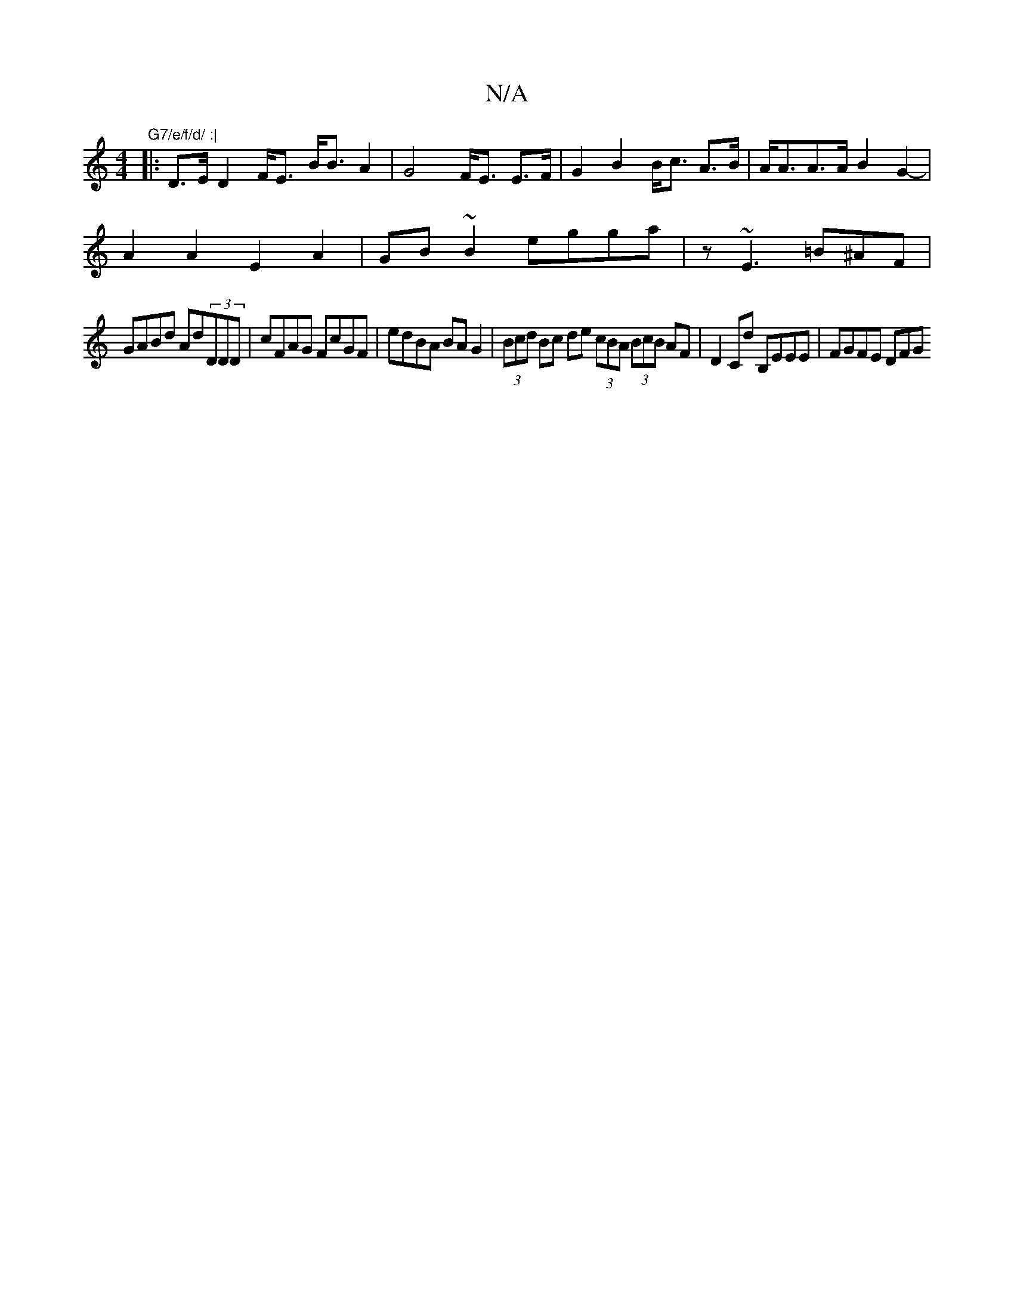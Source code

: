 X:1
T:N/A
M:4/4
R:N/A
K:Cmajor
"G7/e/f/d/ :|
|: D>E D2 F<E B<BA2|G4- F<E E>F|G2B2 B<c A>B|A<AA>A B2G2-|
A2A2 E2A2|GB ~B2 egga | z1 ~E3 =B^AF |
GABd Ad(3DDD | cFAG FcGF | edBA BA G2 | (3Bcd Bc de (3cBA (3BcB AF|D2 Cd B,EEE| FGFE DFG